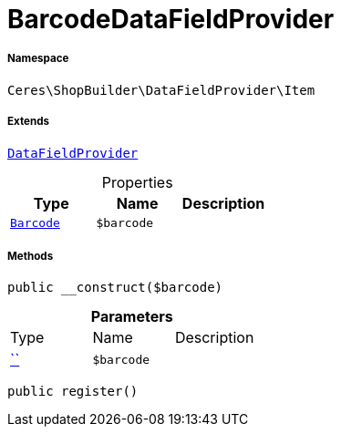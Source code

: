 :table-caption!:
:example-caption!:
:source-highlighter: prettify
:sectids!:
[[ceres__barcodedatafieldprovider]]
= BarcodeDataFieldProvider





===== Namespace

`Ceres\ShopBuilder\DataFieldProvider\Item`

===== Extends
xref:stable7@interface::Shopbuilder.adoc#shopbuilder_providers_datafieldprovider[`DataFieldProvider`]




.Properties
|===
|Type |Name |Description

|xref:stable7@interface::Item.adoc#item_models_barcode[`Barcode`]
a|`$barcode`
|
|===


===== Methods

[source%nowrap, php, subs=+macros]
[#__construct]
----

public __construct($barcode)

----







.*Parameters*
|===
|Type |Name |Description
|         xref:5.0.0@plugin-::.adoc#[``]
a|`$barcode`
|
|===


[source%nowrap, php, subs=+macros]
[#register]
----

public register()

----







